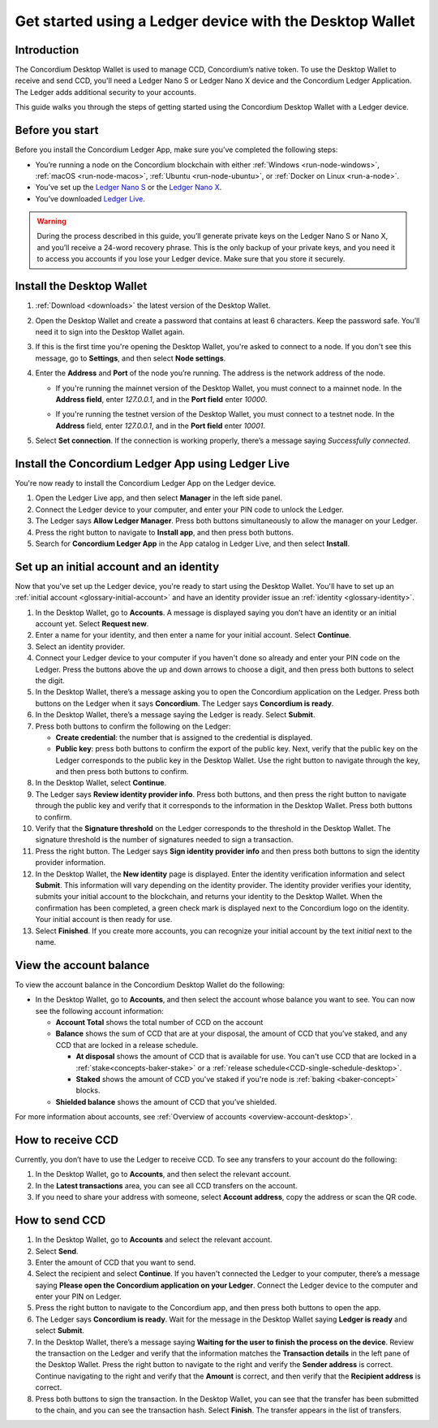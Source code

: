 .. _guide-ledger:

=========================================================
Get started using a Ledger device with the Desktop Wallet
=========================================================

Introduction
============

The Concordium Desktop Wallet is used to manage CCD, Concordium’s native token. To use the Desktop Wallet to receive and send CCD, you'll need a Ledger Nano S or Ledger Nano X device and the Concordium Ledger Application. The Ledger adds additional security to your accounts.

This guide walks you through the steps of getting started using the Concordium Desktop Wallet with a Ledger device.

Before you start
================

Before you install the Concordium Ledger App, make sure you’ve completed the following steps:

- You’re running a node on the Concordium blockchain with either :ref:`Windows <run-node-windows>`, :ref:`macOS <run-node-macos>`, :ref:`Ubuntu <run-node-ubuntu>`, or :ref:`Docker on Linux <run-a-node>`.

- You’ve set up the `Ledger Nano S <https://support.ledger.com/hc/en-us/articles/360000613793-Set-up-your-Ledger-Nano-S?docs=true>`_ or the `Ledger Nano X <https://support.ledger.com/hc/en-us/articles/360018784134-Set-up-your-Ledger-Nano-X?docs=true>`_.

- You’ve downloaded `Ledger Live <https://www.ledger.com/ledger-live/download>`_.

.. Warning:: During the process described in this guide, you’ll generate private keys on the Ledger Nano S or Nano X, and you’ll receive a 24-word recovery phrase. This is the only backup of your private keys, and you need it to access you accounts if you lose your Ledger device. Make sure that you store it securely.

Install the Desktop Wallet
==========================

#. :ref:`Download <downloads>` the latest version of the Desktop Wallet.

#. Open the Desktop Wallet and create a password that contains at least 6 characters. Keep the password safe. You’ll need it to sign into the Desktop Wallet again.

#. If this is the first time you're opening the Desktop Wallet, you're asked to connect to a node. If you don't see this message, go to **Settings**, and then select **Node settings**.

#. Enter the **Address** and **Port** of the node you’re running. The address is the network address of the node.

   - If you're running the mainnet version of the Desktop Wallet, you must connect to a mainnet node. In the **Address field**, enter *127.0.0.1*, and in the **Port field** enter *10000*.

   - If you're running the testnet version of the Desktop Wallet, you must connect to a testnet node. In the **Address** field, enter *127.0.0.1*, and in the **Port field** enter *10001*.

     .. image:: ../images/run-node/Node-setup-win-9.png
         :width: 60%

#. Select **Set connection**. If the connection is working properly, there’s a message saying *Successfully connected*.

Install the Concordium Ledger App using Ledger Live
===================================================

You're now ready to install the Concordium Ledger App on the Ledger device.

#. Open the Ledger Live app, and then select **Manager** in the left side panel.

#. Connect the Ledger device to your computer, and enter your PIN code to unlock the Ledger.

#. The Ledger says **Allow Ledger Manager**. Press both buttons simultaneously to allow the manager on your Ledger.

#. Press the right button to navigate to **Install app**, and then press both buttons.

#. Search for **Concordium Ledger App** in the App catalog in Ledger Live, and then select **Install**.

Set up an initial account and an identity
=========================================

Now that you've set up the Ledger device, you're ready to start using the Desktop Wallet. You'll have to set up an :ref:`initial account <glossary-initial-account>` and have an identity provider issue an :ref:`identity <glossary-identity>`.

#. In the Desktop Wallet, go to **Accounts**. A message is displayed saying you don’t have an identity or an initial account yet. Select **Request new**.

#. Enter a name for your identity, and then enter a name for your initial account. Select **Continue**.

#. Select an identity provider.

#. Connect your Ledger device to your computer if you haven't done so already and enter your PIN code on the Ledger. Press the buttons above the up and down arrows to choose a digit, and then press both buttons to select the digit.

#. In the Desktop Wallet, there’s a message asking you to open the Concordium application on the Ledger. Press both buttons on the Ledger when it says **Concordium**. The Ledger says **Concordium is ready**.

#. In the Desktop Wallet, there’s a message saying the Ledger is ready. Select **Submit**.

#. Press both buttons to confirm the following on the Ledger:

   - **Create credential**: the number that is assigned to the credential is displayed.

   - **Public key**: press both buttons to confirm the export of the public key. Next, verify that the public key on the Ledger corresponds to the public key in the Desktop Wallet. Use the right button to navigate through the key, and then press both buttons to confirm.

#. In the Desktop Wallet, select **Continue**.

#. The Ledger says **Review identity provider info**. Press both buttons, and then press the right button to navigate through the public key and verify that it corresponds to the information in the Desktop Wallet. Press both buttons to confirm.

#. Verify that the **Signature threshold** on the Ledger corresponds to the threshold in the Desktop Wallet. The signature threshold is the number of signatures needed to sign a transaction.

#. Press the right button. The Ledger says **Sign identity provider info** and then press both buttons to sign the identity provider information.

#. In the Desktop Wallet, the **New identity** page is displayed. Enter the identity verification information and select **Submit**. This information will vary depending on the identity provider. The identity provider verifies your identity, submits your initial account to the blockchain, and returns your identity to the Desktop Wallet. When the confirmation has been completed, a green check mark is displayed next to the Concordium logo on the identity. Your initial account is then ready for use.

#. Select **Finished**. If you create more accounts, you can recognize your initial account by the text *initial* next to the name.

View the account balance
========================

To view the account balance in the Concordium Desktop Wallet do the following:

- In the Desktop Wallet, go to **Accounts**, and then select the account whose balance you want to see. You can now see the following account information:

  - **Account Total** shows the total number of CCD on the account

  - **Balance** shows the sum of CCD that are at your disposal, the amount of CCD that you’ve staked, and any CCD that are locked in a release schedule.

    - **At disposal** shows the amount of CCD that is available for use. You can't use CCD that are locked in a :ref:`stake<concepts-baker-stake>` or a :ref:`release schedule<CCD-single-schedule-desktop>`.

    - **Staked** shows the amount of CCD you've staked if you're node is :ref:`baking <baker-concept>` blocks.

  - **Shielded balance** shows the amount of CCD that you’ve shielded.

For more information about accounts, see :ref:`Overview of accounts <overview-account-desktop>`.

How to receive CCD
==================

Currently, you don’t have to use the Ledger to receive CCD. To see any transfers to your account do the following:

#. In the Desktop Wallet, go to **Accounts**, and then select the relevant account.

#. In the **Latest transactions** area, you can see all CCD transfers on the account.

#. If you need to share your address with someone, select **Account address**, copy the address or scan the QR code.

How to send CCD
===============

#. In the Desktop Wallet, go to **Accounts** and select the relevant account.

#. Select **Send**.

#. Enter the amount of CCD that you want to send.

#. Select the recipient and select **Continue**. If you haven't connected the Ledger to your computer, there’s a message saying **Please open the Concordium application on your Ledger**. Connect the Ledger device to the computer and enter your PIN on Ledger.

#. Press the right button to navigate to the Concordium app, and then press both buttons to open the app.

#. The Ledger says **Concordium is ready**.  Wait for the message in the Desktop Wallet saying **Ledger is ready** and select **Submit**.

#. In the Desktop Wallet, there’s a message saying **Waiting for the user to finish the process on the device**. Review the transaction on the Ledger and verify that the information matches the **Transaction details** in the left pane of the Desktop Wallet. Press the right button to navigate to the right and verify the **Sender address** is correct. Continue navigating to the right and verify that the **Amount** is correct, and then verify that the **Recipient address** is correct.

#. Press both buttons to sign the transaction. In the Desktop Wallet, you can see that the transfer has been submitted to the chain, and you can see the transaction hash. Select **Finish**. The transfer appears in the list of transfers.
